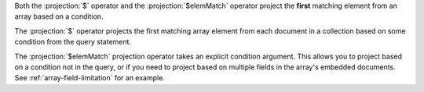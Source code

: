 Both the :projection:`$` operator and the :projection:`$elemMatch` operator project
the **first** matching element from an array based on a condition.

The :projection:`$` operator projects the first matching array element from each 
document in a collection based on some condition from the query statement.

The :projection:`$elemMatch` projection operator takes an explicit condition
argument.  This allows you to project based on a condition not in the query, or
if you need to project based on multiple fields in the array's embedded documents.
See :ref:`array-field-limitation` for an example.
